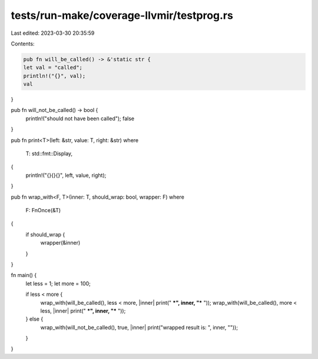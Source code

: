 tests/run-make/coverage-llvmir/testprog.rs
==========================================

Last edited: 2023-03-30 20:35:59

Contents:

.. code-block:: rs

    pub fn will_be_called() -> &'static str {
    let val = "called";
    println!("{}", val);
    val
}

pub fn will_not_be_called() -> bool {
    println!("should not have been called");
    false
}

pub fn print<T>(left: &str, value: T, right: &str)
where
    T: std::fmt::Display,
{
    println!("{}{}{}", left, value, right);
}

pub fn wrap_with<F, T>(inner: T, should_wrap: bool, wrapper: F)
where
    F: FnOnce(&T)
{
    if should_wrap {
        wrapper(&inner)
    }
}

fn main() {
    let less = 1;
    let more = 100;

    if less < more {
        wrap_with(will_be_called(), less < more, |inner| print(" ***", inner, "*** "));
        wrap_with(will_be_called(), more < less, |inner| print(" ***", inner, "*** "));
    } else {
        wrap_with(will_not_be_called(), true, |inner| print("wrapped result is: ", inner, ""));
    }
}


